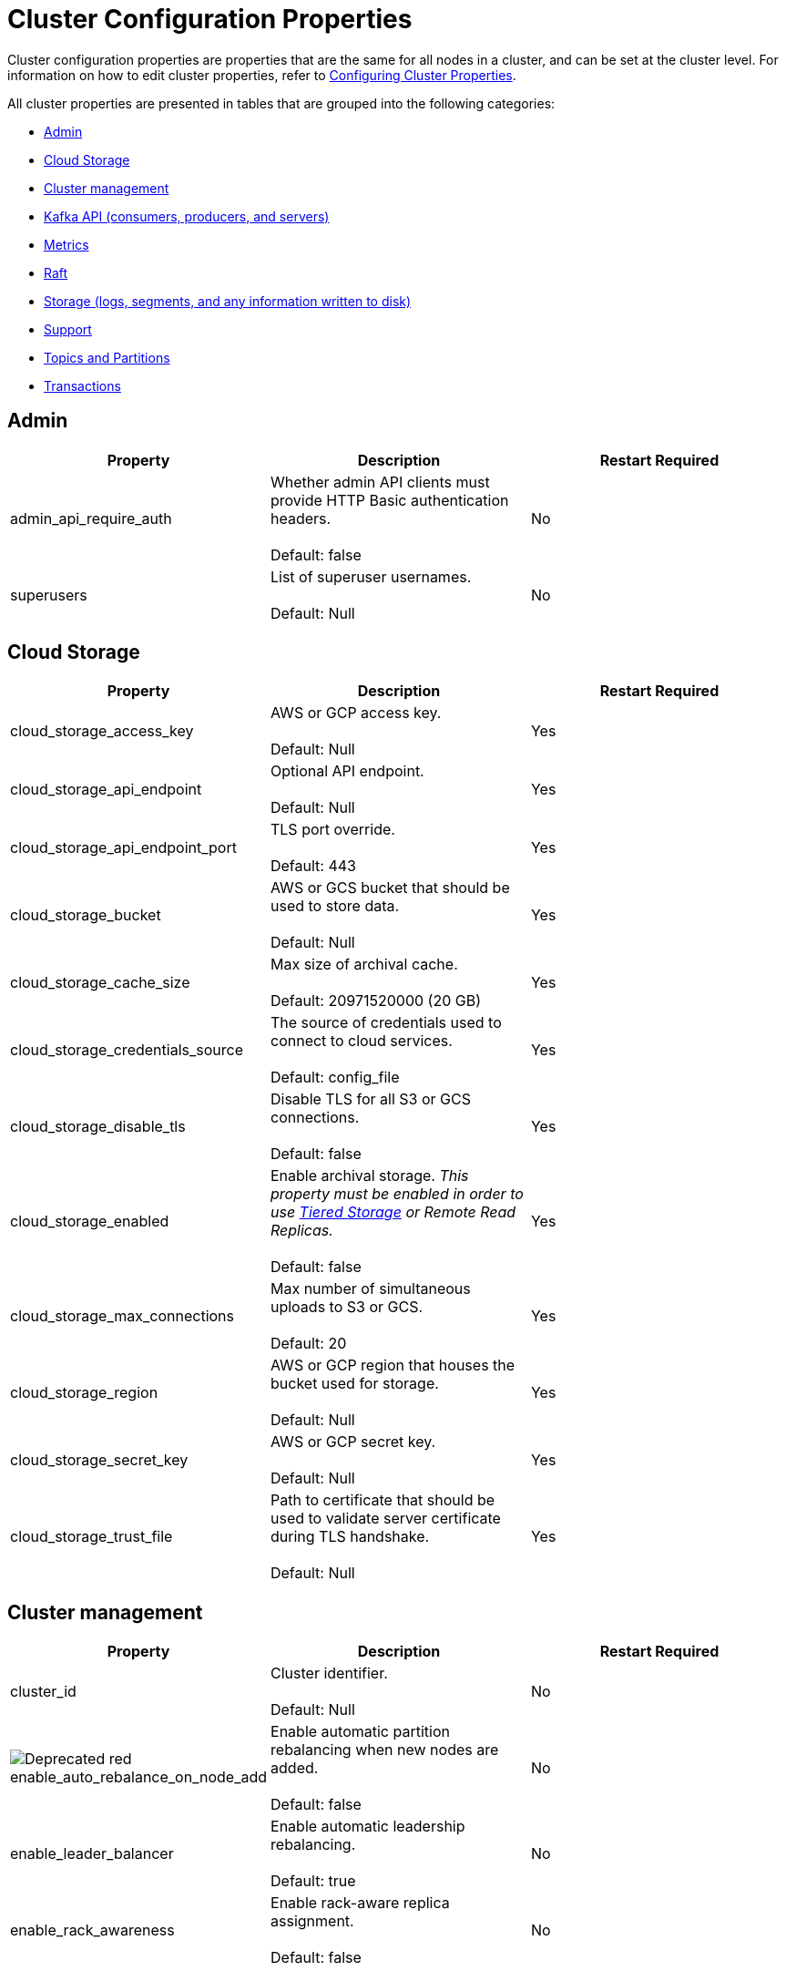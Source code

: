 = Cluster Configuration Properties
:description: Cluster configuration properties list.

Cluster configuration properties are properties that are the same for all nodes in a cluster, and can be set at the cluster level.
For information on how to edit cluster properties, refer to xref:cluster-administration:cluster-property-configuration.adoc[Configuring Cluster Properties].

All cluster properties are presented in tables that are grouped into the following categories:

* <<admin,Admin>>
* <<cloud-storage,Cloud Storage>>
* <<cluster-management,Cluster management>>
* <<kafka-api-consumers-producers-and-servers,Kafka API (consumers, producers, and servers)>>
* <<metrics,Metrics>>
* <<raft,Raft>>
* <<storage-logs-segments-and-any-information-written-to-disk,Storage (logs, segments, and any information written to disk)>>
* <<support,Support>>
* <<topics-and-partitions,Topics and Partitions>>
* <<transactions,Transactions>>

== Admin

|===
| Property | Description | Restart Required

| admin_api_require_auth
| Whether admin API clients must provide HTTP Basic authentication headers. +
 +
Default: false
| No

| superusers
| List of superuser usernames. +
 +
Default: Null
| No
|===

== Cloud Storage

|===
| Property | Description | Restart Required

| cloud_storage_access_key
| AWS or GCP access key. +
 +
Default: Null
| Yes

| cloud_storage_api_endpoint | Optional API endpoint. +
 +
Default: Null
| Yes

| cloud_storage_api_endpoint_port | TLS port override. +
 +
Default: 443
| Yes

| cloud_storage_bucket | AWS or GCS bucket that should be used to store data. +
 +
Default: Null
| Yes

| cloud_storage_cache_size
| Max size of archival cache. +
 +
Default: 20971520000 (20 GB)
| Yes

|cloud_storage_credentials_source
| The source of credentials used to connect to cloud services. +
 +
Default: config_file
| Yes

| cloud_storage_disable_tls
| Disable TLS for all S3 or GCS connections. +
 +
Default: false
| Yes

| cloud_storage_enabled
| Enable archival storage. _This property must be enabled in order to use xref:data-management:tiered-storage.adoc[Tiered Storage] or Remote Read Replicas._ +
 +
Default: false
| Yes

| cloud_storage_max_connections
| Max number of simultaneous uploads to S3 or GCS. +
 +
Default: 20
| Yes

| cloud_storage_region
| AWS or GCP region that houses the bucket used for storage. +
 +
Default: Null
| Yes

| cloud_storage_secret_key
| AWS or GCP secret key. +
 +
Default: Null
| Yes

| cloud_storage_trust_file
| Path to certificate that should be used to validate server certificate during TLS handshake. +
 +
Default: Null
| Yes
|===

== Cluster management

|===
| Property | Description | Restart Required

| cluster_id
| Cluster identifier. +
 +
Default: Null
| No

| image:https://img.shields.io/badge/-Deprecated-red.svg[] enable_auto_rebalance_on_node_add
| Enable automatic partition rebalancing when new nodes are added. +
 +
Default: false
| No

| enable_leader_balancer
| Enable automatic leadership rebalancing. +
 +
Default: true
| No

| enable_rack_awareness
| Enable rack-aware replica assignment. +
 +
Default: false
| No
|===

== Kafka API (consumers, producers, and servers)

|===
| Property | Description | Restart Required

| enable_idempotence
| Enable idempotent producer. +
 +
Default: true
| Yes

| enable_sasl
| Enable SASL authentication for Kafka connections. +
 +
Default: false
| No

| fetch_max_bytes
| Maximum number of bytes returned in fetch request. +
 +
Default: 57671680 (55 MB)
| No

| group_max_session_timeout_ms
| The maximum allowed session timeout for registered consumers. Longer timeouts give consumers more time to process messages in between heartbeats at the cost of a longer time to detect failures. +
 +
Default: 300000
| No

| group_min_session_timeout_ms
| The minimum allowed session timeout for registered consumers. Shorter timeouts result in quicker failure detection at the cost of more frequent consumer heartbeating which can overwhelm broker resources. +
 +
Default: 6000
| No

| kafka_connection_rate_limit
| Maximum connections per second for one core. +
 +
Default: Null +
Minimum = 1
| Yes

| kafka_connection_rate_limit_overrides
| Overrides for specific IP addresses for maximum connections per second for one core. +
 +
Default: Null
| No

| kafka_group_recovery_timeout_ms
| Kafka group recovery timeout expressed in milliseconds (ms). +
 +
Default: 30000
| No

| kafka_qdc_enable
| Enable kafka queue depth control. +
 +
Default: false
| Yes

| kafka_qdc_max_latency_ms
| Maximum latency threshold for kafka queue depth control depth tracking. +
 +
Default: 80
| Yes

| rm_sync_timeout_ms
| Time to wait state catch up before rejecting a request. +
 +
Default: 10000
| Yes

| rpc_server_listen_backlog
| TCP connection queue length for Kafka server and internal RPC server. +
 +
Default: nil +
Minimum = 1
| Yes

| rpc_server_tcp_recv_buf
| TCP receive buffer size in bytes. +
 +
Default: nil +
Minimum = 32768 (32 KB)
| Yes

| rpc_server_tcp_send_buf
| TCP transmit buffer size in bytes. +
 +
Default: nil +
Minimum = 32768 (32 KB)
| Yes

| target_quota_byte_rate
| Target quota byte rate, in bytes per second. +
 +
Default: 2097152000 (2 GB) +
Minimum = 1048576 (1 MB)
| No
|===

== Metrics

|===
| Property | Description | Restart Required

| disable_metrics
| Disable registering metrics exposed on the internal metrics endpoint (/metrics). +
 +
Default: false
| Yes

| disable_public_metrics
| Disable registering metrics exposed on the public metrics endpoint (/public_metrics). +
 +
Default: false
| Yes

| enable_metrics_reporter
| Enable cluster metrics reporter. If `true`, the metrics reporter collects and exports to Redpanda Data a set of customer usage metrics. +
 +
Default: true
| No
|===

== Raft

|===
| Property | Description | Restart Required

| raft_learner_recovery_rate
| Raft learner recovery rate limit in bytes per sec. +
 +
Default: 104857600 (100 MB)
| Yes
|===

== Storage (logs, segments, and any information written to disk)

|===
| Property | Description | Restart Required

| delete_retention_ms
| Delete segments older than this age, expressed in milliseconds (ms). +
 +
Default: 604800000 (1 week)
| No

| log_cleanup_policy
| Default topic cleanup policy. +
 +
Default: delete
| No

| log_compaction_interval_ms
| How often we trigger background compaction. +
 +
Default: 10000
| No

| log_compression_type
| Default topic compression type. Possible types are gzip, snappy, lz4, zstd, producer, and none. +
 +
Default: Producer
| No

| log_message_timestamp_type
| Default timestamp type for topic messages. Possible types are CreateTime and LogAppendTime. +
 +
Default: CreateTime
| No
|===

== Support

|===
| Property | Description | Restart Required

| metrics_reporter_url
| The URL of the cluster metrics reporter. +
 +
Default: https://m.rp.vectorized.io/v2
| N/A
|===

== Topics and Partitions

|===
| Property | Description | Restart Required

| auto_create_topics_enabled
| Allow topic auto creation. +
 +
Default: false
| No

| default_topic_partitions
| Default number of partitions per topic. +
 +
Default: 1
| No

| default_topic_replications
| Default replication factor for new topics. +
 +
Default: 1
| No

| id_allocator_replication
| Replication factor for an id allocator topic. +
 +
Default: 1
| No

| internal_topic_replication_factor
| Target replication factor for internal topics. +
 +
Default: 3
| No

| retention_bytes
| Default maximum number of bytes per partition on disk before triggering a compaction. +
 +
Default: Null
| No

| rm_violation_recovery_policy
| Describes how to recover from an invariant violation on the partition level. Choices are crash and best_effort. +
 +
Default: 0 +
 +
*This feature is in tech preview and is not supported in production environments.*
| Yes
|===

== Transactions

|===
| Property | Description | Restart Required

| enable_transactions
| Enable transactions. +
 +
Default: false
| Yes

| seq_table_min_size
| Minimum size of the seq table that is not affected by compaction. +
 +
Default: 1000
|

| tm_sync_timeout_ms
| Time to wait state catch up before rejecting a request, expressed in milliseconds (ms). +
 +
Default: 10000
| Yes

| tm_violation_recovery_policy
| Describes how to recover from an invariant violation at the transaction coordinator level. Choices are crash and best_effort. +
 +
Default: crash
| Yes

| transaction_coordinator_cleanup_policy
| Cleanup policy for a transaction coordinator topic. Choices are compact and delete. +
 +
Default: delete
| No

| transaction_coordinator_delete_retention_ms
| Delete segments older than this age (in ms). +
 +
Default: 604800000 (1 week)
| No

| transaction_coordinator_replication
| Replication factor for a transaction coordinator topic. +
 +
Default: 1
| No

| transactional_id_expiration_ms
| Producer IDs expire once this amount of time has elapsed after the last write with the given producer id. +
 +
Default: 604800000
| Yes

| tx_timeout_delay_ms
| Delay before scheduling the next check for timed out transactions. +
 +
Default: 1000
|
|===

== Suggested reading

* Fast distributed transactions with Redpanda https://redpanda.com/blog/fast-transactions/[article]
